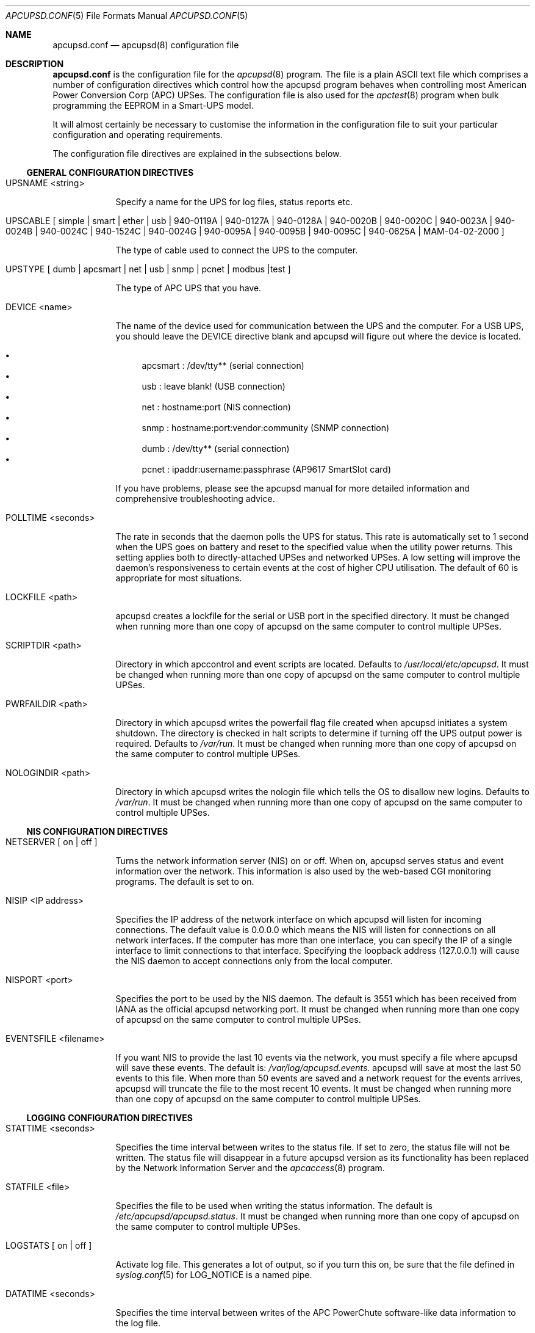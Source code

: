 .\" manual page [] for apcupsd.conf version 3.14.6
.Dd January 10, 2009
.Dt APCUPSD.CONF 5
.Os apcupsd.conf v3.14.6
.Sh NAME
.Nm apcupsd.conf 
.Nd apcupsd(8) configuration file
.Sh DESCRIPTION
.Nm 
is the configuration file for the
.Xr apcupsd 8
program.  The file is a plain ASCII text file which comprises a number 
of configuration directives which control how the apcupsd program behaves
when controlling most American Power Conversion Corp (APC) UPSes.
The configuration file is also used for the 
.Xr apctest 8
program when bulk programming the EEPROM in a Smart-UPS model.
.Pp
It will almost certainly be necessary to customise the information 
in the configuration file to suit your particular configuration and 
operating requirements.
.Pp
The configuration file directives are explained in the subsections below.
.Pp 
.Ss GENERAL CONFIGURATION DIRECTIVES
.Pp
.Bl -hang -width "xxxxxxx"
.It UPSNAME <string>
.Pp
Specify a name for the UPS for log files, status reports etc. 
.It UPSCABLE [\& simple | smart | ether | usb | 940-0119A | 940-0127A | 940-0128A | 940-0020B | 940-0020C | 940-0023A | 940-0024B | 940-0024C | 940-1524C | 940-0024G | 940-0095A | 940-0095B | 940-0095C | 940-0625A | MAM-04-02-2000 \&]
.Pp
The type of cable used to connect the UPS to the computer.
.Pp
.It UPSTYPE [\& dumb | apcsmart | net | usb | snmp | pcnet | modbus |test \&]
.Pp
The type of APC UPS that you have.
.It DEVICE <name>
.Pp
The name of the device used for communication between the UPS and
the computer. For a USB UPS, you should leave the DEVICE 
directive blank and apcupsd will figure out where the device is 
located. 
.Pp
.Bl -bullet -compact
.It 
apcsmart
: /dev/tty** (serial connection)
.It 
usb
: leave blank! (USB connection)
.It 
net
: hostname:port (NIS connection)
.It 
snmp
: hostname:port:vendor:community (SNMP connection)
.It 
dumb
: /dev/tty** (serial connection)
.It 
pcnet
: ipaddr:username:passphrase (AP9617 SmartSlot card)
.El
.Pp
If you have problems, please see the apcupsd manual for more 
detailed information and comprehensive troubleshooting advice.
.Pp
.It POLLTIME <seconds>
.Pp
The rate in seconds that the daemon polls the UPS for status.
This rate is automatically set to 1 second when the UPS goes on battery
and reset to the specified value when the utility power returns. This 
setting applies both to directly-attached UPSes and networked UPSes. 
A low setting will improve the daemon's responsiveness to certain events
at the cost of higher CPU utilisation. The default of 60 is appropriate 
for most situations.
.Pp
.It LOCKFILE <path>
.Pp
apcupsd creates a lockfile for the serial or USB port in the specified 
directory.  It must be changed when running more than one copy of apcupsd 
on the same computer to control multiple UPSes.
.It SCRIPTDIR <path>
.Pp
Directory in which apccontrol and event scripts are located. 
Defaults to
.Pa /usr/local/etc/apcupsd .
It must be changed when running more than one copy of apcupsd 
on the same computer to control multiple UPSes.
.It PWRFAILDIR <path>
.Pp
Directory in which apcupsd writes the powerfail flag file
created when apcupsd initiates a system shutdown. The directory 
is checked in halt scripts to determine if turning off the 
UPS output power is required.  Defaults to
.Pa /var/run .
It must be changed when running more than one copy of apcupsd 
on the same computer to control multiple UPSes.
.Pp
.It NOLOGINDIR <path>
.Pp
Directory in which apcupsd writes the nologin file which tells 
the OS to disallow new logins. Defaults to
.Pa /var/run .
It must be changed when running more than one copy of apcupsd 
on the same computer to control multiple UPSes.
.El
.Ss NIS CONFIGURATION DIRECTIVES
.Pp
.Bl -hang -width "xxxxxxx"
.It NETSERVER [\& on | off \&]
.Pp
Turns the network information server (NIS) on or off. When on, 
apcupsd serves status and event information over the network. 
This information is also used by the web-based CGI monitoring 
programs. The default is set to on. 
.Pp
.It NISIP <IP address>
.Pp
Specifies the IP address of the network interface on which
apcupsd will listen for incoming connections. The default value is 
0.0.0.0 which means the NIS will listen for connections on all network 
interfaces. If the computer has more than one interface, you can specify
the IP of a single interface to limit connections to that interface. 
Specifying the loopback address (127.0.0.1) will cause the NIS daemon to 
accept connections only from the local computer. 
.Pp
.It NISPORT <port>
.Pp
Specifies the port to be used by the NIS daemon. The default is 3551 which
has been received from IANA as the official apcupsd networking port. 
It must be changed when running more than one copy of apcupsd 
on the same computer to control multiple UPSes.
.Pp
.It EVENTSFILE <filename>
.Pp
If you want NIS to provide the last 10 events via the network, you must 
specify a file where apcupsd will save these events. The default is:
.Pa /var/log/apcupsd.events .
apcupsd will save at most the last 50 events to this file. When more than 
50 events are saved and a network request for the events arrives, apcupsd 
will truncate the file to the most recent 10 events.
It must be changed when running more than one copy of apcupsd 
on the same computer to control multiple UPSes.
.El
.Ss LOGGING CONFIGURATION DIRECTIVES
.Pp
.Bl -hang -width "xxxxxxx"
.It STATTIME <seconds>
.Pp 
Specifies the time interval between writes to the status file. If set 
to zero, the status file will not be written. The status file will 
disappear in a future  apcupsd version as its functionality has been 
replaced by the Network Information Server and the
.Xr apcaccess 8
program.
.Pp
.It STATFILE <file>
.Pp
Specifies the file to be used when writing the status information. 
The default is 
.Pa /etc/apcupsd/apcupsd.status .
It must be changed when running more than one copy of apcupsd 
on the same computer to control multiple UPSes.
.Pp
.It LOGSTATS [\& on | off \&]
.Pp
Activate log file. This generates a lot of output, so if you turn 
this on, be sure that the file defined in 
.Xr syslog.conf 5
for LOG_NOTICE is a named pipe.
.Pp
.It DATATIME <seconds>
.Pp
Specifies the time interval between writes of the APC PowerChute 
software-like data information to the log file.
.Pp
.It FACILITY <log-facility>
.Pp
Change the system logging (syslog) facility. The default is daemon.
This parameter can be useful if you wish to direct the apcupsd
system logging information to other than your system default files. 
See
.Xr syslog.conf 5
for details of other possible facilities and general system logging 
configuration.
.Pp
.El
.Ss POWER FAILURE CONFIGURATION DIRECTIVES
.Pp
.Bl -hang -width "xxxxxxx"
.It ONBATTERYDELAY <seconds>
.Pp
The number of seconds from when a power failure is detected until
apcupsd reacts with an onbattery event.
.Pp
.It BATTERYLEVEL <percentage>
.Pp
apcupsd will shutdown the system during a power failure when 
the remaining battery charge falls below the specified percentage. 
The default is 5.
.Pp
.It MINUTES <minutes>
.Pp
apcupsd will shutdown the system during a power failure when the 
remaining runtime on batteries as internally calculated by the UPS 
falls below the specified minutes. The default is 3.
.Pp
.It TIMEOUT <seconds>
.Pp
After a power failure occurs, 
apcupsd will shutdown the system after the specified number of seconds 
have expired.  For a Smart-UPS, this should normally be set to zero so 
that the shutdown time will be determined by the battery level or 
remaining runtime (see above). This command is, however, useful for 
a Back-UPS or other simple signalling UPS which does not report 
battery level or the remaining runtime. It is also useful for testing 
apcupsd because you can force a rapid shutdown by setting a small 
value (eg 60) and turning off the power to the UPS. 
.Pp
TIMEOUT, BATTERYLEVEL, and MINUTES can all be set without problems. 
apcupsd will initiate a shutdown when the first of these conditions
becomes valid.
.Pp
.It ANNOY <seconds>
.Pp
Specifies the time in seconds between broadcast messages requesting
logged in users to log off from the system. This timer starts only when
the UPS is running on battery. The default is 300 seconds (5 minutes).
.Pp
.It  ANNOYDELAY <seconds>
.Pp
Specifies the delay time in seconds before broadcast messages requesting
logged in users to log off from the system. This timer starts
only after the UPS is running on battery power. This timer is reset when 
the power returns. The default is 60 seconds (ie the first request to 
log off occurs after 60 seconds on battery power).
.Pp
.It NOLOGON [\& disable | timeout | percent | minutes | always \&]
.Pp
Specifies when apcupsd should create the nologon file to prevent users
from logging on to the system.
.Pp
"disable" prevents apcupsd from creating the nologin file.
.Pp
"timeout" specifies a specific wait time before apcupsd
creates the nologin file.
.Pp
"percent" specifies the percentage of battery charge remaining before
apcupsd creates the nologin file. 
.Pp
"minutes" specifies the battery runtime remaining before 
apcupsd creates the nologin file.
.Pp
"always" specifies that
apcupsd should create the nologin file immediately after 
a power failure occurs.
.Pp
This directive is important for allowing systems with BIG UPSes 
to run normally until the system administrator determines the 
need for dumping users.  It also allows the system administrator 
to hold the "ANNOY" factor until the 
.Pa /etc/nologin
file is created.
.Pp
.It KILLDELAY <seconds>
.Pp
Specifies the number of seconds for which apcupsd
will continue running after a shutdown has been requested. After 
the specified time, apcupsd will attempt to put the UPS into 
hibernate mode and kill the power to the computer. This is for 
use on operating systems where apcupsd cannot regain control after a 
shutdown (eg FreeBSD) to issue an apcupsd --killpower command. Setting 
the delay to 0 disables it.
.El
.Ss SHARE-UPS CONFIGURATION DIRECTIVES
.Pp
.Bl -hang -width "xxxxxxx"
.It UPSCLASS [\& standalone | shareslave | sharemaster \&]
.Pp
The default is "standalone" and should be used for 
all computers powered by the UPS,  with a direct connection to 
the UPS and where there are no other computers dependent on power 
from the UPS. This is the "normal" case.
.Pp
Use "shareslave" if you are using a Share-UPS interface expander 
and connected to the BASIC port (simple signalling). 
.Pp
Use "sharemaster", if you are using a Share-UPS interface
expander and connected to the ADVANCED port (smart signalling). 
.Pp
.It UPSMODE [\& disable | share \&]
.Pp
Set to "disable" for normal standalone operation to indicate that 
you are disabling the Share-UPS interface expander support.
.Pp
Set to "share" for two to seven additional simple signalling ports
on a Share-UPS interface expander. This code may not be fully tested
in every new release.
.El
.Ss APCTEST EEPROM CONFIGURATION DIRECTIVES
.Pp
These directives have no effect on the operation of 
.Xr apcupsd 8
but are reserved for use by
.Xr apctest 8
when bulk programming the values of the UPS EEPROM configuration variables 
in a Smart-UPS model.
.Pp
.Bl -hang -width "xxxxxxx"
.It UPSNAME <string>
.Pp
Name of UPS. Maximum of 8 characters.
.Pp
.It BATTDATE [\& mm/dd/yy | dd/mm/yy \&]
.Pp
Last battery replacement date. Maximum of 8 characters.
.Pp
.It SENSITIVITY [\& H | M | L \&]
.Pp
.Bl -item -nested -compact
.It 
H : High (most sensitive setting)
.It 
M : Medium
.It 
L : Low (least sensitive setting)
.El
.It WAKEUP [\& 000 | 060 | 180 | 300 \&]    
.Pp
The time delay in seconds that the UPS waits after the return of utility 
power before "waking up" and restoring power to the connected equipment.
.Pp
.It SLEEP [\& 020 | 180 | 300 | 600 \&]
.Pp
The time delay in seconds for which the UPS waits or "sleeps" after 
it receives a request to power off the connected system.
.Pp
.It LOTRANSFER <voltage>
.Pp
Low line voltage causing transfer to battery power or activation of SmartBoost.
Allowable values depend on the last letter of the firmware or APCMODEL.
Typical values are:
.Pp
  D  106  103  100  097
  M  177  172  168  182
  A  092  090  088  086
  I  208  204  200  196
.Pp
where D = domestic (USA), M = Canada, A = Asia and I = International.
.Pp
.It HITRANSFER <voltage>
.Pp
High line voltage causing transfer to battery power or activation of SmartTrim.
Allowable values depend on the last letter of the firmware or APCMODEL.
Typical values are:
.Pp
  D  127  130  133  136
  M  229  234  239  224
  A  108  110  112  114
  I  253  257  261  265
.Pp
where D = domestic (USA), M = Canada, A = Asia and I = International.
.Pp
.It RETURNCHARGE [\& 00 | 15 | 50 | 90 \&]
.Pp
Percentage of battery charge needed for the UPS to restore power to the 
connected equipment.
.Pp
.It BEEPSTATE [\& 0 | T | L | N \&]
.Pp
Alarm delay.
.Pp
.Bl -item -nested -compact
.It 
0 : Zero delay after power fails.
.It
T : When power fails plus 30 seconds.
.It
L : When low battery occurs.
.It
N : Never.
.El
.It LOWBATT <minutes>
.Pp
Low battery warning occurs when the specified number of minutes remains
before the UPS estimates battery power will be exhausted. There are four 
user-changeable settings: 2, 5, 7, or 10 minutes
.Pp
.It OUTPUTVOLTS <voltage>
.Pp
UPS nominal output voltage when running on battery.
Allowable values depend on the last letter of the firmware or APCMODEL.
Typical values are:
.Pp
  D  115
  M  208
  A  100
  I  230  240  220  225
.Pp
where D = domestic (USA), M = Canada, A = Asia and I = International.
.Pp
.It SELFTEST [\& 336 | 168 | ON | OFF \&]
.Pp
Self test interval in hours (336 = 2 weeks, 168 = 1 week, 
ON = at power on, OFF = never).
.Pp
.El
.Sh EXAMPLES
Note that in the following examples, the device names assume that
you are using Linux. Device names for serial devices in *BSD and
other operating systems will be different.
.Pp
.Ss Minimal USB Configuration for a USB UPS
     UPSCABLE usb
     UPSTYPE usb
     DEVICE
     LOCKFILE /var/lock
     UPSCLASS standalone
     UPSMODE disable
.Pp
Notice no device name is specified. 
.Xr apcupsd 8
will try all the well known USB ports. Only specify a specific 
USB device name if you know what you are doing. For detailed
information on setting up a USB UPS, refer to the "USB Configuration"
section of the apcupsd manual.
.Ss Minimal Serial Configuration for a Smart UPS
     UPSCABLE smart
     UPSTYPE apcsmart
     DEVICE /dev/ttyS0
     LOCKFILE /var/lock
     UPSCLASS standalone
     UPSMODE disable
.Pp
Normally there would be more configuration directives to 
completely customise your installation, but this example shows 
the minimum required.
.Ss Minimal Serial Configuration for a Dumb UPS
     UPSCABLE <number of the cable used>
     UPSTYPE dumb
     DEVICE /dev/ttyS0
     LOCKFILE /var/lock
     UPSCLASS standalone
     UPSMODE disable
.Pp
If your cable does not have low battery detection (eg such 
cables include the APC 940-0020B and 940-0023A), you will also 
need to define the TIMEOUT <seconds> configuration directive to set 
the number of seconds on battery during a power failure after which 
apcupsd will do a system shutdown.
.Pp
Normally there would be more configuration directives to 
completely customise your installation, but this example shows 
the minimum required.
.Pp
.Sh FILES
.Pa /etc/apcupsd/apcupsd.conf 
default configuration file
.Pp
.Sh SEE ALSO
.Pp
.Xr syslog.conf 5 ,
.Xr apcupsd 8 ,
.Xr apctest 8 .
.Pp
The HTML apcupsd manual installed on your system or available online at
http://www.apcupsd.org/
.Sh AUTHORS
.Pp
.An Trevor Roydhouse (current)
.An Andre M. Hedrick         
.An Christopher J. Reimer         
